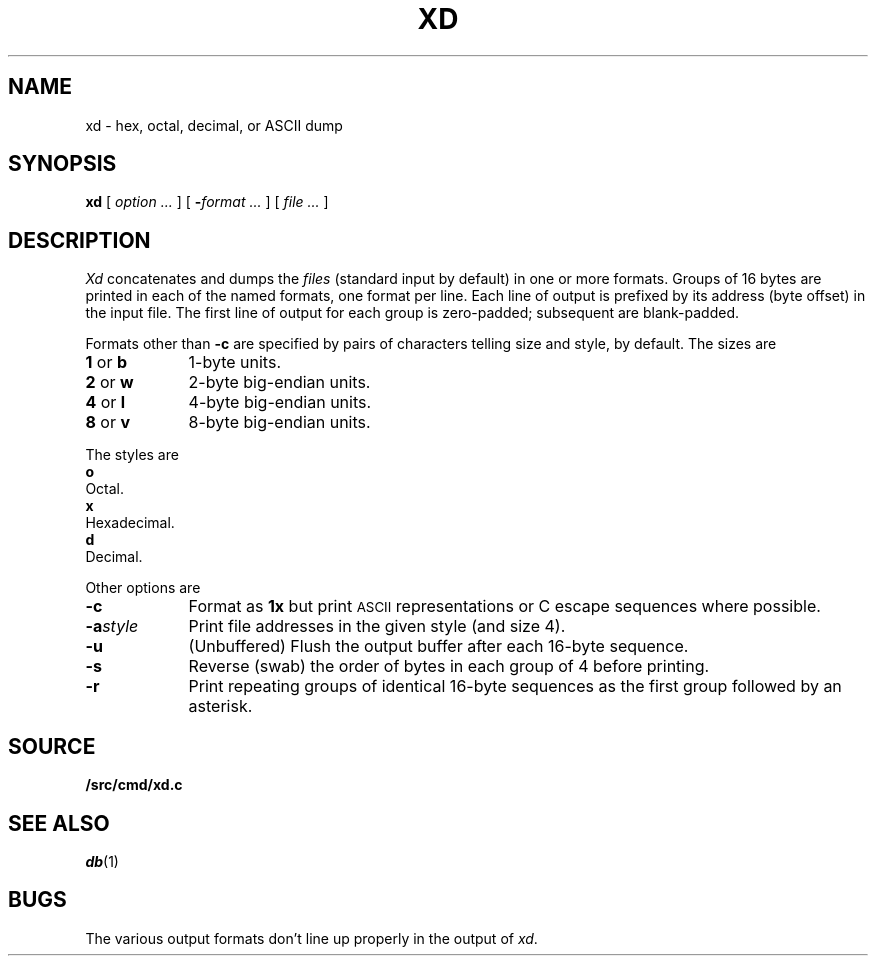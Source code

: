 .TH XD 1
.SH NAME
xd \- hex, octal, decimal, or ASCII dump
.SH SYNOPSIS
.B xd
[
.I option ...
]
[
.BI - "format ...
] [
.I file ...
]
.SH DESCRIPTION
.I Xd
concatenates and dumps the
.I files
(standard input by default)
in one or more formats.
Groups of 16 bytes are printed in each of the named formats, one
format per line.
Each line of output is prefixed by its address (byte offset)
in the input file.
The first line of output for each group is zero-padded; subsequent are blank-padded.
.PP
Formats other than
.B -c
are specified by pairs of characters telling size and style,
.L 4x
by default.
The sizes are
.TP \w'2\ or\ w\ \ \ 'u
.BR 1 " or " b
1-byte units.
.PD0
.TP
.BR 2 " or " w
2-byte big-endian units.
.TP
.BR 4 " or " l
4-byte big-endian units.
.TP
.BR 8 " or " v
8-byte big-endian units.
.PD
.PP
The styles are
.TP 0
.B o
Octal.
.PD0
.TP
.B x
Hexadecimal.
.TP
.B d
Decimal.
.PD
.PP
Other options are
.TP \w'\fL-a\fIstyle\fLXX'u
.B -c
Format as
.B 1x
but print
.SM ASCII
representations or C escape sequences where possible.
.TP
.BI -a style
Print file addresses in the given style (and size 4).
.TP
.B -u
(Unbuffered) Flush the output buffer after each 16-byte sequence.
.TP
.B -s
Reverse (swab) the order of bytes in each group of 4 before printing.
.TP
.B -r
Print repeating groups of identical 16-byte sequences as the first group
followed by an asterisk.
.SH SOURCE
.B \*9/src/cmd/xd.c
.SH "SEE ALSO"
.IR db (1)
.SH BUGS
The various output formats don't line up properly in the output of
.IR xd .
